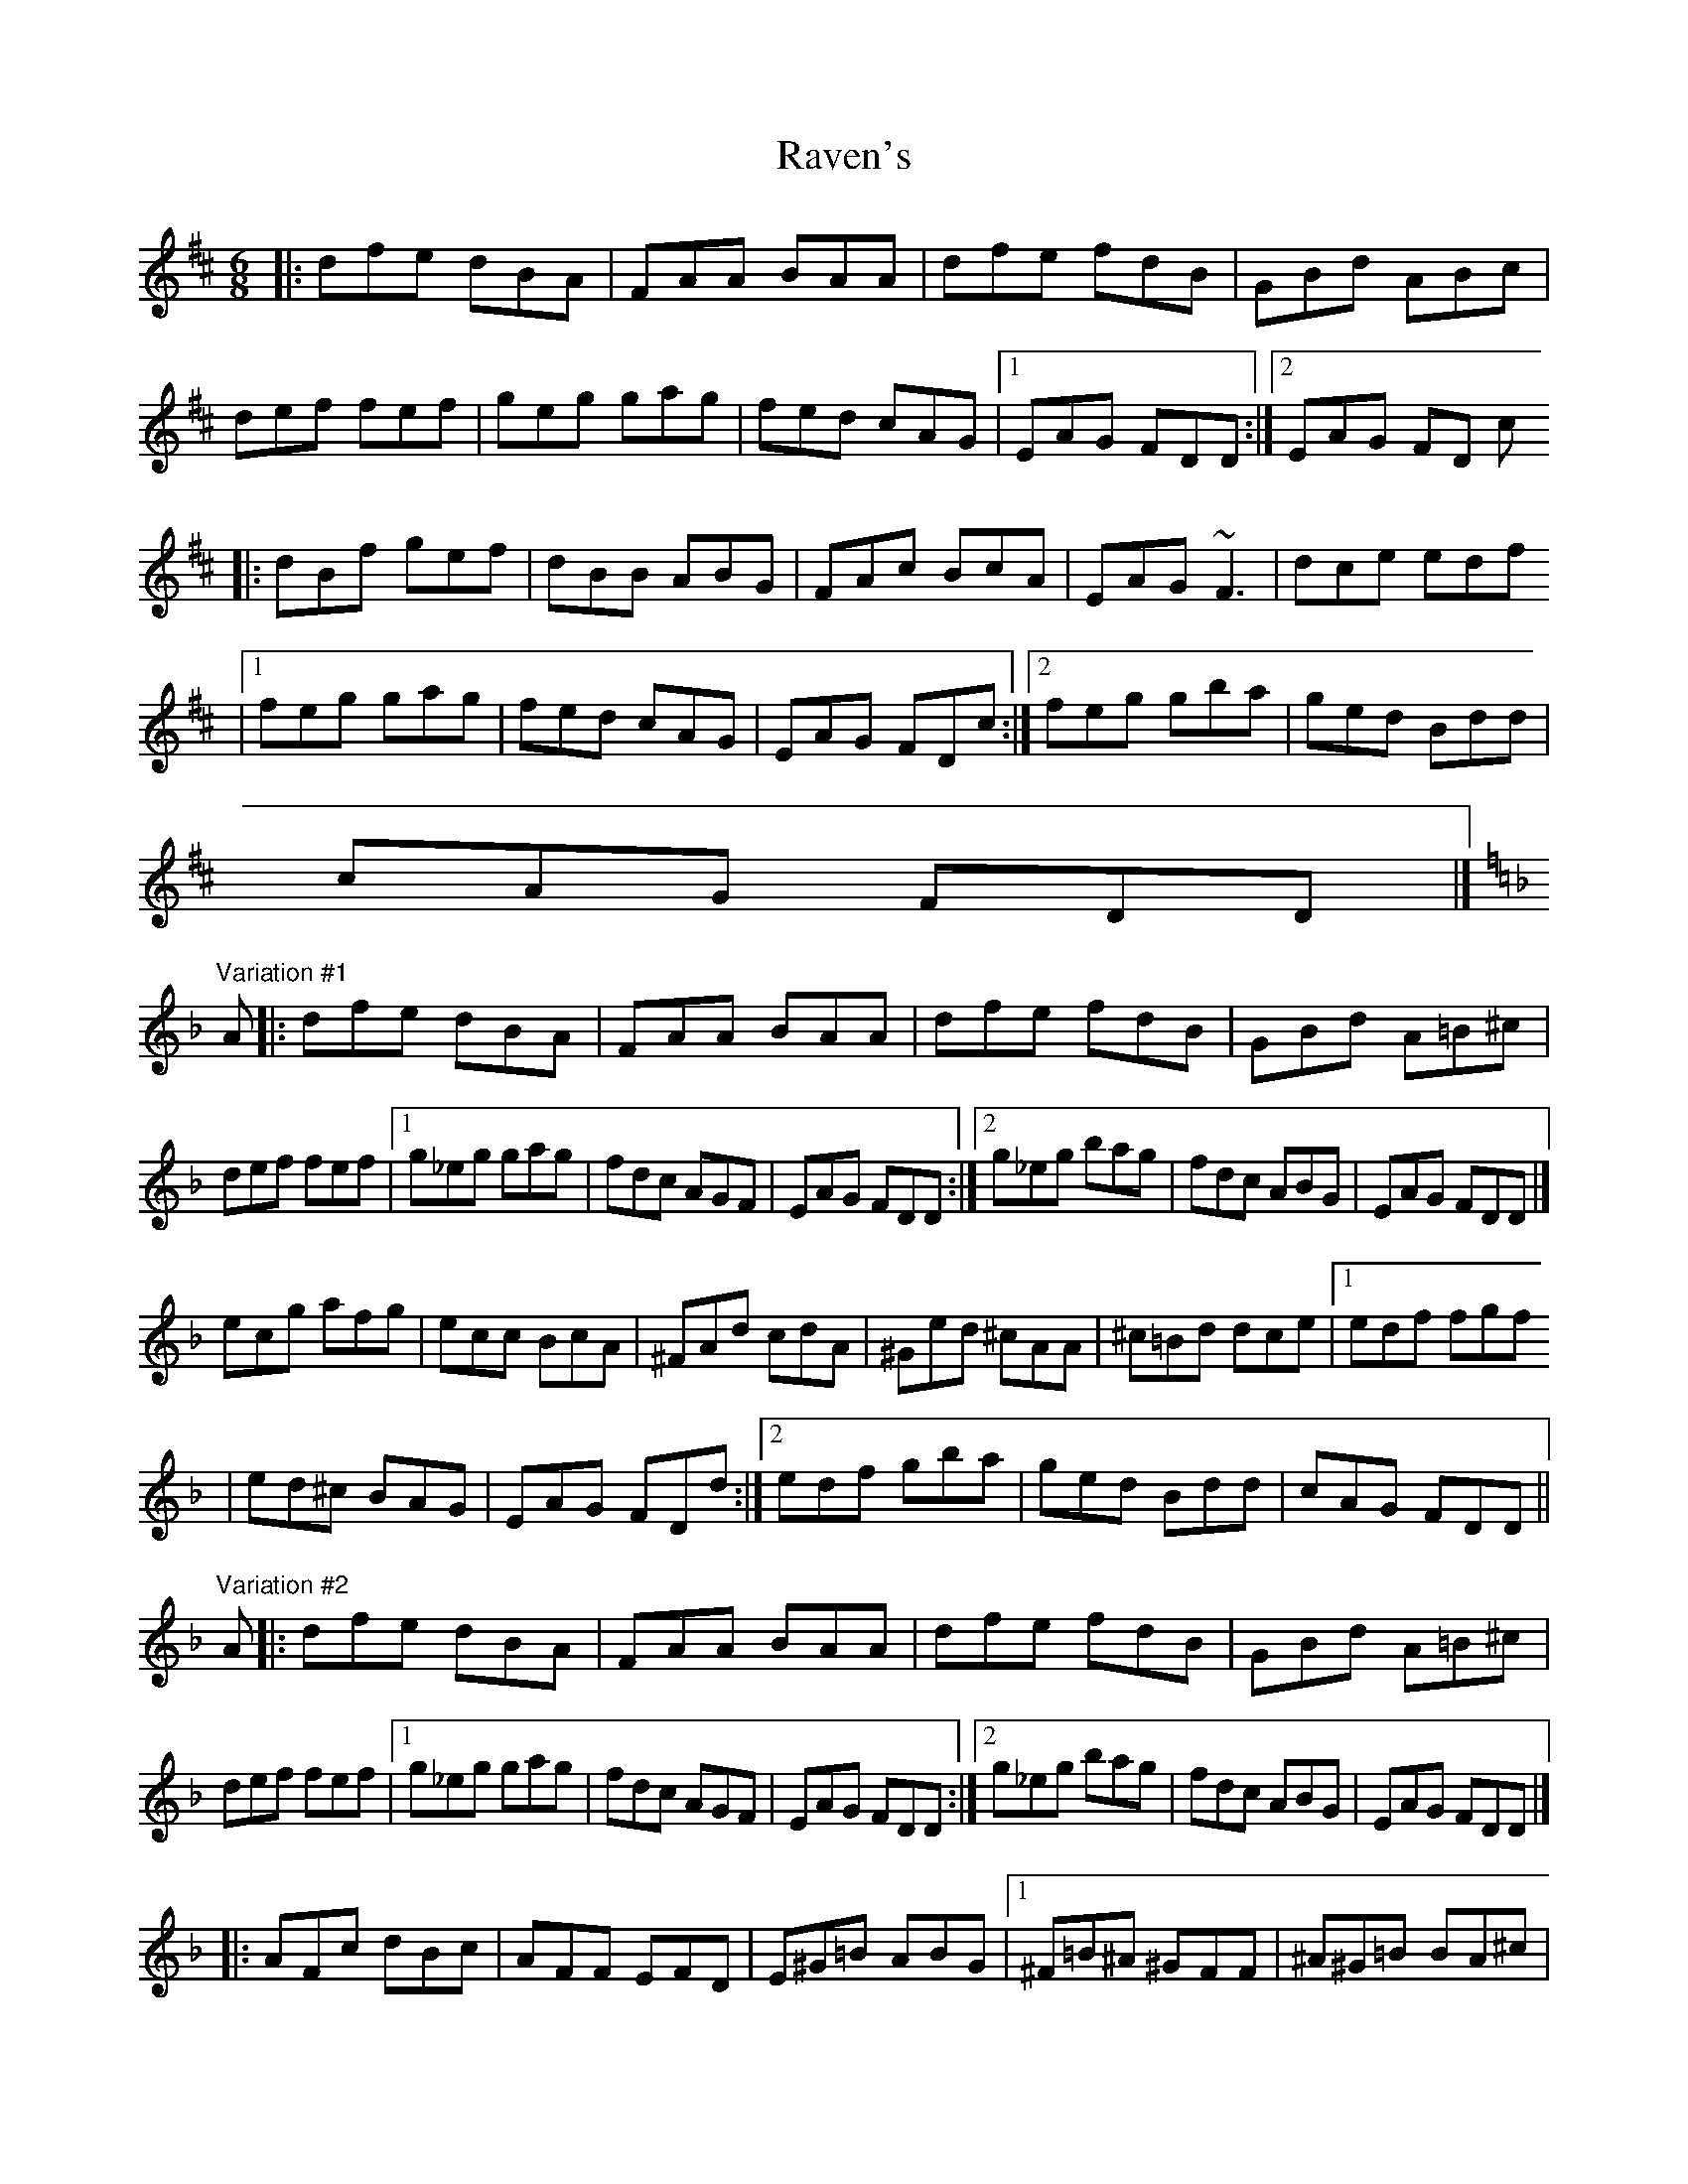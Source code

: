 X: 1
T: Raven's
Z: Sean B.
S: https://thesession.org/tunes/15489#setting29002
R: jig
M: 6/8
L: 1/8
K: Dmaj
|: dfe dBA | FAA BAA | dfe fdB | GBd ABc |
def fef | geg gag | fed cAG |1 EAG FDD :|2 EAG FD c
|: dBf gef | dBB ABG | FAc BcA | EAG ~F3 | dce edf
|1 feg gag | fed cAG | EAG FDc :|2 feg gba | ged Bdd |
cAG FDD |]
"Variation #1"
K:Dm
A |: dfe dBA | FAA BAA | dfe fdB | GBd A=B^c |
def fef |1 g_eg gag | fdc AGF | EAG FDD :|2 g_eg bag | fdc ABG | EAG FDD |]
ecg afg | ecc BcA | ^FAd cdA | ^Ged ^cAA | ^c=Bd dce |1 edf fgf
| ed^c BAG | EAG FDd :|2 edf gba | ged Bdd | cAG FDD||
"Variation #2"
A |: dfe dBA | FAA BAA | dfe fdB | GBd A=B^c |
def fef |1 g_eg gag | fdc AGF | EAG FDD :|2 g_eg bag | fdc ABG | EAG FDD |]
|: AFc dBc | AFF EFD | E^G=B ABG |1 ^F=B^A ^GFF | ^A^G=B BA^c |
^c=Bd ded | ^c_BG _BdB | EAG FDD :|2 ^F^A^c =BcA | _Ac_e _dec | _B_df _efd |
ceg fge | d^fa gaf | eg=b abg | ^fa^c' =bc'a | g=bd' ^c'd'b | a^c'e' d'e'c' |
=bd'^f' e'f'd' | ^c'e'g' ^f'g'e' | d'^f'a' g'a'f' | d'^f'a' g'a'f' | d'f'a' g'a'f' |
d'f'a' g'a'f' | ^c'e'a' g'a'e' | ^c'e'a' g'a'e' | =c'e'g' f'g'e' | =bd'g' 'f'g'd' |
_bd'f' _e'f'd' | ac'f' _e'f'c' | g=bd' c'd'b | f_ac' bc'a | e^g=b abg | aea e^ce |
^cAc ece | dAd _eBG | EA^c ece | dAd _eBG | A^ce gfe | d^ce edf |
feg gag | fed Bdd | ^cAG FDD |]
